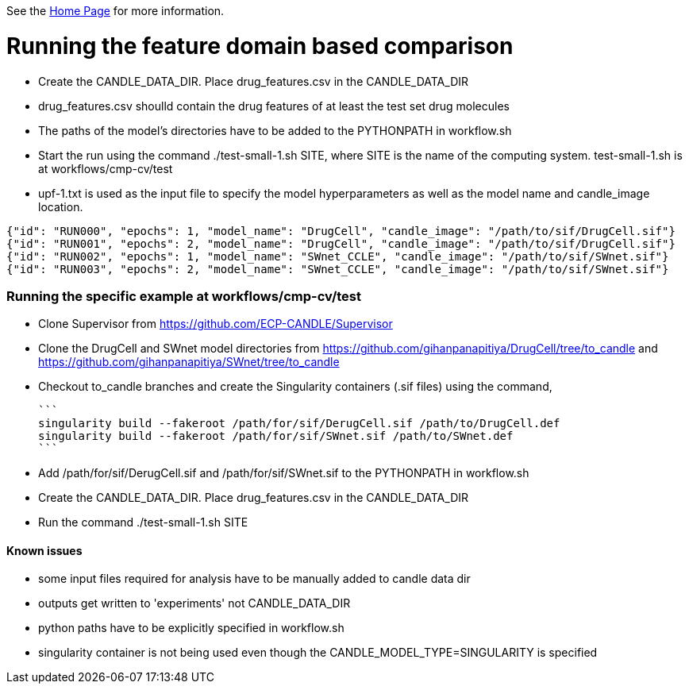 See the https://ecp-candle.github.io/Supervisor/home.html[Home Page] for more information.

# Running the feature domain based comparison

- Create the CANDLE_DATA_DIR. Place drug_features.csv in the CANDLE_DATA_DIR
 - drug_features.csv shoulld contain the drug features of at least the test set drug molecules
- The paths of the model's directories have to be added to the PYTHONPATH in workflow.sh
- Start the run using the command ./test-small-1.sh SITE, where SITE is the name of the computing system. test-small-1.sh is at workflows/cmp-cv/test
- upf-1.txt is used as the input file to specify the model hyperparameters as well as the model name and candle_image location.

```
{"id": "RUN000", "epochs": 1, "model_name": "DrugCell", "candle_image": "/path/to/sif/DrugCell.sif"}
{"id": "RUN001", "epochs": 2, "model_name": "DrugCell", "candle_image": "/path/to/sif/DrugCell.sif"}
{"id": "RUN002", "epochs": 1, "model_name": "SWnet_CCLE", "candle_image": "/path/to/sif/SWnet.sif"}
{"id": "RUN003", "epochs": 2, "model_name": "SWnet_CCLE", "candle_image": "/path/to/sif/SWnet.sif"}
```

### Running the specific example at workflows/cmp-cv/test

- Clone Supervisor from https://github.com/ECP-CANDLE/Supervisor
- Clone the DrugCell and SWnet model directories from https://github.com/gihanpanapitiya/DrugCell/tree/to_candle and https://github.com/gihanpanapitiya/SWnet/tree/to_candle
    - Checkout to_candle branches and create the Singularity containers (.sif files) using the command,

    ```
    singularity build --fakeroot /path/for/sif/DerugCell.sif /path/to/DrugCell.def
    singularity build --fakeroot /path/for/sif/SWnet.sif /path/to/SWnet.def
    ```
    
- Add /path/for/sif/DerugCell.sif and  /path/for/sif/SWnet.sif to the PYTHONPATH in workflow.sh
- Create the CANDLE_DATA_DIR. Place drug_features.csv in the CANDLE_DATA_DIR
- Run the command ./test-small-1.sh SITE


#### Known issues

- some input files required for analysis have to be manually added to candle data dir
- outputs get written to 'experiments' not CANDLE_DATA_DIR
- python paths have to be explicitly specified in workflow.sh
- singularity container is not being used even though the CANDLE_MODEL_TYPE=SINGULARITY is specified
